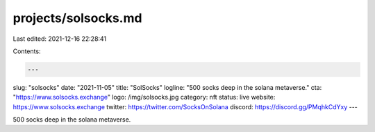 projects/solsocks.md
====================

Last edited: 2021-12-16 22:28:41

Contents:

.. code-block:: md

    ---
slug: "solsocks"
date: "2021-11-05"
title: "SolSocks"
logline: "500 socks deep in the solana metaverse."
cta: "https://www.solsocks.exchange"
logo: /img/solsocks.jpg
category: nft
status: live
website: https://www.solsocks.exchange
twitter: https://twitter.com/SocksOnSolana
discord: https://discord.gg/PMqhkCdYxy
---

500 socks deep in the solana metaverse.


